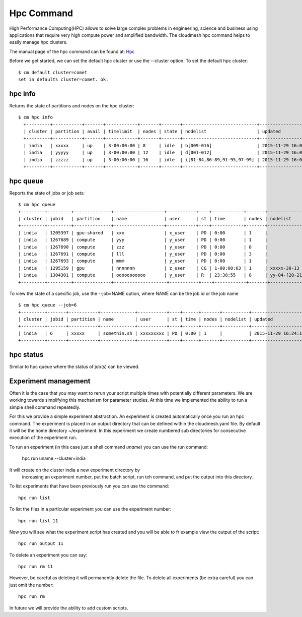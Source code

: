 Hpc Command
======================================================================

High Performance Computing(HPC) allows to solve large complex problems
in engineering, science and business using applications that require
very high compute power and amplified bandwidth. The cloudmesh hpc
command helps to easily manage hpc clusters.

The manual page of the hpc command can be found at: `Hpc
<../man/man.html#hpc>`_

Before we get started, we can set the default hpc cluster or use the
--cluster option. To set the default hpc cluster::

    $ cm default cluster=comet
    set in defaults cluster=comet. ok.


hpc info
----------------------------------------------------------------------

Returns the state of partitions and nodes on the hpc cluster::

  $ cm hpc info
    +---------+-----------+-------+------------+-------+-------+----------------------------+---------------------+
    | cluster | partition | avail | timelimit  | nodes | state | nodelist                   | updated             |
    +---------+-----------+-------+------------+-------+-------+----------------------------+---------------------+
    | india   | xxxxx     | up    | 3-00:00:00 | 8     | idle  | b[009-016]                 | 2015-11-29 16:06:25 |
    | india   | yyyyy     | up    | 3-00:00:00 | 12    | idle  | d[001-012]                 | 2015-11-29 16:06:25 |
    | india   | zzzzz     | up    | 3-00:00:00 | 16    | idle  | i[81-84,86-89,91-95,97-99] | 2015-11-29 16:06:25 |
    +---------+-----------+-------+------------+-------+-------+----------------------------+---------------------+

hpc queue
----------------------------------------------------------------------

Reports the state of jobs or job sets::

    $ cm hpc queue
    +---------+---------+--------------+-------------------+-----------+----+------------+-------+---------------------+---------------------+
    | cluster | jobid   | partition    | name              | user      | st | time       | nodes | nodelist            | updated             |
    +---------+---------+--------------+-------------------+-----------+----+------------+-------+---------------------+---------------------+
    | india   | 1205397 | gpu-shared   | xxx               | x_user    | PD | 0:00       | 1     |                     | 2015-11-29 16:16:27 |
    | india   | 1267689 | compute      | yyy               | y_user    | PD | 0:00       | 1     |                     | 2015-11-29 16:16:27 |
    | india   | 1267690 | compute      | zzz               | y_user    | PD | 0:00       | 8     |                     | 2015-11-29 16:16:27 |
    | india   | 1267691 | compute      | lll               | y_user    | PD | 0:00       | 3     |                     | 2015-11-29 16:16:27 |
    | india   | 1267693 | compute      | mmm               | y_user    | PD | 0:00       | 1     |                     | 2015-11-29 16:16:27 |
    | india   | 1295159 | gpu          | nnnnnnn           | z_user    | CG | 1-00:00:03 | 1     | xxxxx-30-13         | 2015-11-29 16:16:27 |
    | india   | 1304301 | compute      | ooooooooooo       | y_user    | R  | 23:38:55   | 8     | yy-04-[20-21,63-68] | 2015-11-29 16:16:27 |
    +---------+---------+--------------+--------------------+-----------+----+------------+-------+--------------------+---------------------+

To view the state of a specific job, use the --job=NAME option, where NAME can be the
job id or the job name ::

    $ cm hpc queue --job=6
    +---------+-------+-----------+-------------+-----------+----+------+-------+----------+---------------------+
    | cluster | jobid | partition | name        | user      | st | time | nodes | nodelist | updated             |
    +---------+-------+-----------+-------------+-----------+----+------+-------+----------+---------------------+
    | india   | 6     | xxxxx     | somethin.sh | xxxxxxxxx | PD | 0:00 | 1     |          | 2015-11-29 16:24:15 |
    +---------+-------+-----------+-------------+-----------+----+------+-------+----------+---------------------+

hpc status
----------------------------------------------------------------------

Similar to hpc queue where the status of job(s) can be viewed.

Experiment management
----------------------

Often it is the case that you may want to rerun your script multiple
times with potentially different parameters. We are working towards
simplifying this mechanism for parameter studies. At this time we
implemented the ability to run a simple shell command repeatedly.

For this we provide a simple experiment abstraction. An experiment is
created automatically once you run an hpc command.  The experiment is
placed in an output directory that can be defined within the
cloudmesh.yaml file. By default it will be the home directory
~/experiment. In this experiment we create numbered sub directories
for consecutive execution of the experiment run.

To run an experiment (in this case just a shell command `uname`) you
can use the run command:

  hpc run uname --cluster=india

It will create on the cluster india a new experiment directory by
 increasing an experiment number, put the batch script, run teh
 command, and put the output into this directory.

To list experiments that have been previously run you can use the
command::

  hpc run list

To list the files in a particular experiment you can use the
experiment number::

  hpc run list 11

Now you will see what the experiment script has created and you will
be able to fr example view the output of the script::

  hpc run output 11

To delete an experiment you can say::

    hpc run rm 11

However, be careful as deleting it will permanently delete the
file. To delete all experiments (be extra careful) you can just omit
the number::

    hpc run rm


In future we will provide the ability to add custom scripts.




